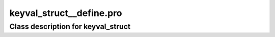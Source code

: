 keyval\_struct\_\_define.pro
===================================================================================================















Class description for keyval\_struct
___________________________________________________________________________________________________________



























